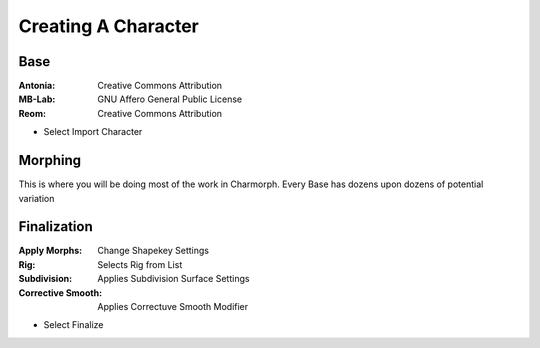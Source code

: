 Creating A Character
=====

.. Creating A Character

Base
------------

:Antonia: Creative Commons Attribution
:MB-Lab: GNU Affero General Public License
:Reom: Creative Commons Attribution

* Select Import Character


Morphing
------------

This is where you will be doing most of the work in Charmorph.
Every Base has dozens upon dozens of potential variation 


Finalization
----------------

:Apply Morphs: Change Shapekey Settings 
:Rig: Selects Rig from List
:Subdivision: Applies Subdivision Surface Settings
:Corrective Smooth: Applies Correctuve Smooth Modifier

* Select Finalize
